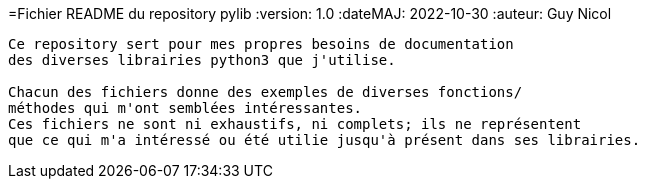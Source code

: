 =Fichier README du repository pylib
:version: 1.0
:dateMAJ: 2022-10-30
:auteur: Guy Nicol
----
Ce repository sert pour mes propres besoins de documentation
des diverses librairies python3 que j'utilise.

Chacun des fichiers donne des exemples de diverses fonctions/
méthodes qui m'ont semblées intéressantes.
Ces fichiers ne sont ni exhaustifs, ni complets; ils ne représentent
que ce qui m'a intéressé ou été utilie jusqu'à présent dans ses librairies.
----
